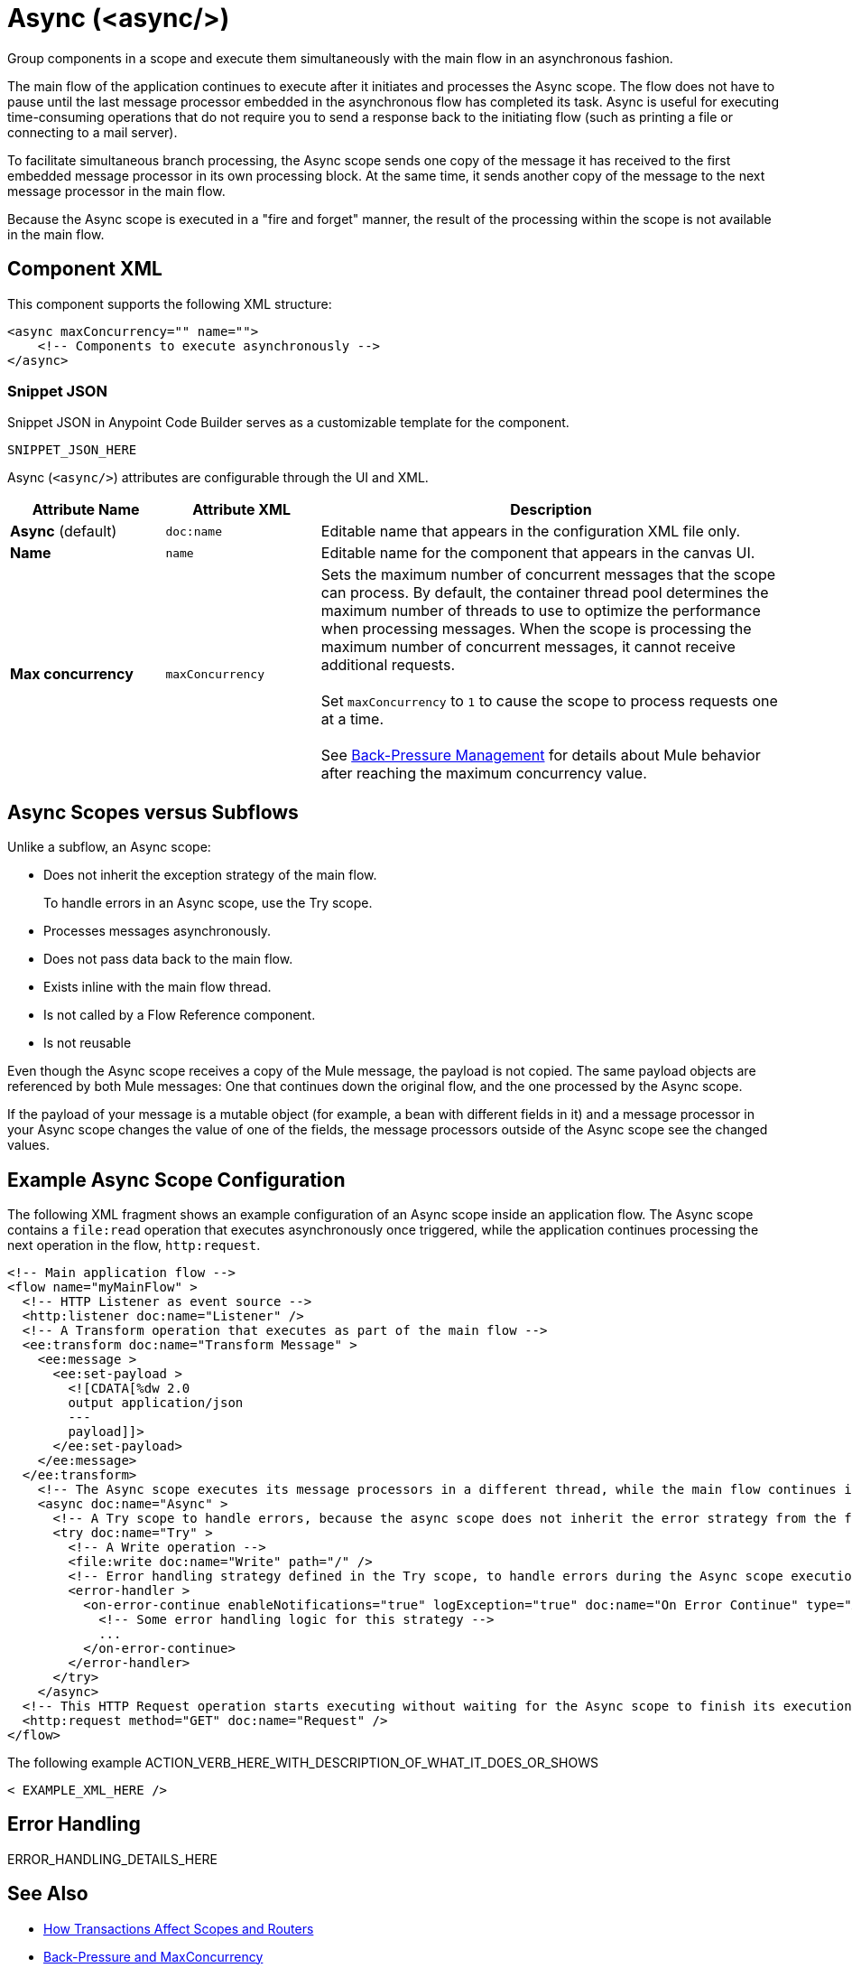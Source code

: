 //
//tag::component-title[]

= Async (<async/>)

//end::component-title[]
//

//
//tag::component-short-description[]
//     Short description of the form "Do something..." 
//     Example: "Configure log messages anywhere in a flow."

Group components in a scope and execute them simultaneously with the main flow in an asynchronous fashion.

//end::component-short-description[]
//

//
//tag::component-long-description[]

The main flow of the application continues to execute after it initiates and processes the Async scope. The flow does not have to pause until the last message processor embedded in the asynchronous flow has completed its task. Async is useful for executing time-consuming operations that do not require you to send a response back to the initiating flow (such as printing a file or connecting to a mail server).

To facilitate simultaneous branch processing, the Async scope sends one copy of the message it has received to the first embedded message processor in its own processing block. At the same time, it sends another copy of the message to the next message processor in the main flow.  

Because the Async scope is executed in a "fire and forget" manner, the result of the processing within the scope is not available in the main flow.

//end::component-long-description[]
//


//SECTION: COMPONENT XML
//
//tag::component-xml-title[]

[[component-xml]]
== Component XML

This component supports the following XML structure:

//end::component-xml-title[]
//
//
//tag::component-xml[]

[source,xml]
----
<async maxConcurrency="" name="">
    <!-- Components to execute asynchronously --> 
</async>
----

//end::component-xml[]
//
//tag::component-snippet-json[]

[[snippet]]

=== Snippet JSON

Snippet JSON in Anypoint Code Builder serves as a customizable template for the component. 

[source,xml]
----
SNIPPET_JSON_HERE
----

//end::component-snippet-json[]
//
//
//
//
//TABLE: ROOT XML ATTRIBUTES (for the top-level (root) element)
//tag::component-xml-attributes-root[]

Async (`<async/>`) attributes are configurable through the UI and XML.

[%header,cols="1,1,3a"]
|===
| Attribute Name
| Attribute XML
| Description

| *Async* (default)
| `doc:name` 
| Editable name that appears in the configuration XML file only.

| *Name*
| `name` 
| Editable name for the component that appears in the canvas UI.

| *Max concurrency*
| `maxConcurrency` 
a| Sets the maximum number of concurrent messages that the scope can process. By default, the container thread pool determines the maximum number of threads to use to optimize the performance when processing messages. When the scope is processing the maximum number of concurrent messages, it cannot receive additional requests.
{sp} +
{sp} +
Set `maxConcurrency` to `1` to cause the scope to process requests one at a time.
{sp} +
{sp} +
See xref:4.4@mule-runtime::execution-engine.adoc#backpressure[Back-Pressure Management] for details about Mule behavior after reaching the maximum concurrency value.

|===
//end::component-xml-attributes-root[]
//

// tag::async-vs-subflow[]
== Async Scopes versus Subflows

Unlike a subflow, an Async scope:

* Does not inherit the exception strategy of the main flow.
+
To handle errors in an Async scope, use the Try scope.
+
* Processes messages asynchronously.
* Does not pass data back to the main flow.
* Exists inline with the main flow thread.
* Is not called by a Flow Reference component.
* Is not reusable

Even though the Async scope receives a copy of the Mule message, the payload is not copied. The same payload objects are referenced by both Mule messages: One that continues down the original flow, and the one processed by the Async scope.

If the payload of your message is a mutable object (for example, a bean with different fields in it) and a message processor in your Async scope changes the value of one of the fields, the message processors outside of the Async scope see the changed values.
// end::async-vs-subflow[]

//SECTION: EXAMPLES
//
//tag::component-examples-title[]

== Example Async Scope Configuration

//end::component-examples-title[]
//
//
//tag::component-xml-ex1[]
[[example1]]

The following XML fragment shows an example configuration of an Async scope inside an application flow. The Async scope contains a `file:read` operation that executes asynchronously once triggered, while the application continues processing the next operation in the flow, `http:request`.

[source,xml]
----
<!-- Main application flow -->
<flow name="myMainFlow" >
  <!-- HTTP Listener as event source -->
  <http:listener doc:name="Listener" />
  <!-- A Transform operation that executes as part of the main flow -->
  <ee:transform doc:name="Transform Message" >
    <ee:message >
      <ee:set-payload >
        <![CDATA[%dw 2.0
        output application/json
        ---
        payload]]>
      </ee:set-payload>
    </ee:message>
  </ee:transform>
    <!-- The Async scope executes its message processors in a different thread, while the main flow continues its execution -->
    <async doc:name="Async" >
      <!-- A Try scope to handle errors, because the async scope does not inherit the error strategy from the flow -->
      <try doc:name="Try" >
        <!-- A Write operation -->
        <file:write doc:name="Write" path="/" />
        <!-- Error handling strategy defined in the Try scope, to handle errors during the Async scope execution -->
        <error-handler >
          <on-error-continue enableNotifications="true" logException="true" doc:name="On Error Continue" type="ANY">
            <!-- Some error handling logic for this strategy -->
            ...
          </on-error-continue>
        </error-handler>
      </try>
    </async>
  <!-- This HTTP Request operation starts executing without waiting for the Async scope to finish its execution -->
  <http:request method="GET" doc:name="Request" />
</flow>
----

//OPTIONAL: SHOW OUTPUT IF HELPFUL
//The example produces the following output: 

//OUTPUT_HERE 

//end::component-xml-ex1[]
//
//
//tag::component-xml-ex2[]
[[example2]]

The following example ACTION_VERB_HERE_WITH_DESCRIPTION_OF_WHAT_IT_DOES_OR_SHOWS

[source,xml]
----
< EXAMPLE_XML_HERE />
----

//OPTIONAL: SHOW OUTPUT IF HELPFUL
//The example produces the following output: 

//OUTPUT_HERE 

//end::component-xml-ex2[]
//


//SECTION: ERROR HANDLING if needed
//
//tag::component-error-handling[]

[[error-handling]]
== Error Handling

ERROR_HANDLING_DETAILS_HERE

//end::component-error-handling[]
//


//SECTION: SEE ALSO
//
//tag::see-also[]

[[see-also]]
== See Also

//* xref:4.4@mule-runtime::about-components.adoc[Core Components]
* xref:4.4@mule-runtime::transaction-management.adoc#tx_scopes_routers[How Transactions Affect Scopes and Routers]
* xref:4.4@mule-runtime::tuning-backpressure-maxconcurrency.adoc[Back-Pressure and MaxConcurrency]

//end::see-also[]